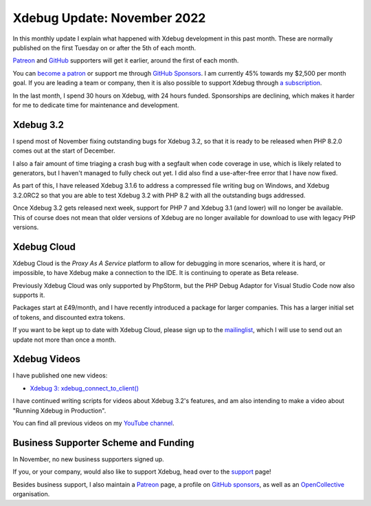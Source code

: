 Xdebug Update: November 2022
============================

.. articleMetaData::
   :Where: London, UK
   :Date: 2022-12-06 09:06 Europe/London
   :Tags: blog, php, xdebug
   :Short: xdebug-22nov

In this monthly update I explain what happened with Xdebug development
in this past month. These are normally published on the first Tuesday on
or after the 5th of each month.

`Patreon <https://www.patreon.com/derickr>`_ and `GitHub
<https://github.com/sponsors/derickr/>`_ supporters will get it earlier,
around the first of each month.

You can `become a patron <https://www.patreon.com/bePatron?u=7864328>`_
or support me through `GitHub Sponsors
<https://github.com/sponsors/derickr>`_. I am currently 45% towards my
$2,500 per month goal. If you are leading a team or company, then it is
also possible to support Xdebug through `a subscription
<https://xdebug.org/support>`_.

In the last month, I spend 30 hours on Xdebug, with 24 hours
funded. Sponsorships are declining, which makes it harder for me to dedicate
time for maintenance and development.

Xdebug 3.2
----------

I spend most of November fixing outstanding bugs for Xdebug 3.2, so that
it is ready to be released when PHP 8.2.0 comes out at the start of
December. 

I also a fair amount of time triaging a crash bug with a segfault when
code coverage in use, which is likely related to generators, but I
haven't managed to fully check out yet. I did also find a use-after-free
error that I have now fixed.

As part of this, I have released Xdebug 3.1.6 to address a compressed
file writing bug on Windows, and Xdebug 3.2.0RC2 so that you are able to
test Xdebug 3.2 with PHP 8.2 with all the outstanding bugs addressed.

Once Xdebug 3.2 gets released next week, support for PHP 7 and Xdebug
3.1 (and lower) will no longer be available. This of course does not
mean that older versions of Xdebug are no longer available for download
to use with legacy PHP versions.

Xdebug Cloud
------------

Xdebug Cloud is the *Proxy As A Service* platform to allow for debugging
in more scenarios, where it is hard, or impossible, to have Xdebug make
a connection to the IDE. It is continuing to operate as Beta release.

Previously Xdebug Cloud was only supported by PhpStorm, but the PHP
Debug Adaptor for Visual Studio Code now also supports it.

Packages start at £49/month, and I have recently introduced a package
for larger companies. This has a larger initial set of tokens, and
discounted extra tokens.

If you want to be kept up to date with Xdebug Cloud, please sign up to
the `mailinglist <https://xdebug.cloud/newsletter>`_, which I will use
to send out an update not more than once a month.

Xdebug Videos
-------------

I have published one new videos:

- `Xdebug 3: xdebug_connect_to_client() <https://youtu.be/N-Hw12bBGDE>`_

I have continued writing scripts for videos about Xdebug 3.2's features,
and am also intending to make a video about "Running Xdebug in
Production".

You can find all previous videos on my `YouTube channel
<https://www.youtube.com/playlist?list=PLg9Kjjye-m1g_eXpdaifUqLqALLqZqKd4>`_.

Business Supporter Scheme and Funding
-------------------------------------

In November, no new business supporters signed up.

If you, or your company, would also like to support Xdebug, head over to
the `support <https://xdebug.org/support>`_ page!

Besides business support, I also maintain a `Patreon
<https://www.patreon.com/derickr>`_ page, a profile on `GitHub sponsors
<https://github.com/sponsors/derickr>`_, as well as an `OpenCollective
<https://opencollective.com/xdebug>`_ organisation.
